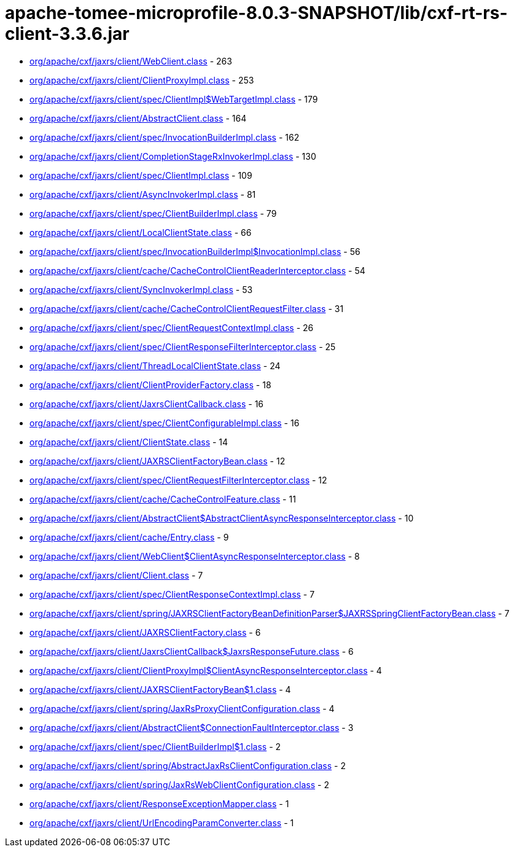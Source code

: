 = apache-tomee-microprofile-8.0.3-SNAPSHOT/lib/cxf-rt-rs-client-3.3.6.jar

 - link:org/apache/cxf/jaxrs/client/WebClient.adoc[org/apache/cxf/jaxrs/client/WebClient.class] - 263
 - link:org/apache/cxf/jaxrs/client/ClientProxyImpl.adoc[org/apache/cxf/jaxrs/client/ClientProxyImpl.class] - 253
 - link:org/apache/cxf/jaxrs/client/spec/ClientImpl$WebTargetImpl.adoc[org/apache/cxf/jaxrs/client/spec/ClientImpl$WebTargetImpl.class] - 179
 - link:org/apache/cxf/jaxrs/client/AbstractClient.adoc[org/apache/cxf/jaxrs/client/AbstractClient.class] - 164
 - link:org/apache/cxf/jaxrs/client/spec/InvocationBuilderImpl.adoc[org/apache/cxf/jaxrs/client/spec/InvocationBuilderImpl.class] - 162
 - link:org/apache/cxf/jaxrs/client/CompletionStageRxInvokerImpl.adoc[org/apache/cxf/jaxrs/client/CompletionStageRxInvokerImpl.class] - 130
 - link:org/apache/cxf/jaxrs/client/spec/ClientImpl.adoc[org/apache/cxf/jaxrs/client/spec/ClientImpl.class] - 109
 - link:org/apache/cxf/jaxrs/client/AsyncInvokerImpl.adoc[org/apache/cxf/jaxrs/client/AsyncInvokerImpl.class] - 81
 - link:org/apache/cxf/jaxrs/client/spec/ClientBuilderImpl.adoc[org/apache/cxf/jaxrs/client/spec/ClientBuilderImpl.class] - 79
 - link:org/apache/cxf/jaxrs/client/LocalClientState.adoc[org/apache/cxf/jaxrs/client/LocalClientState.class] - 66
 - link:org/apache/cxf/jaxrs/client/spec/InvocationBuilderImpl$InvocationImpl.adoc[org/apache/cxf/jaxrs/client/spec/InvocationBuilderImpl$InvocationImpl.class] - 56
 - link:org/apache/cxf/jaxrs/client/cache/CacheControlClientReaderInterceptor.adoc[org/apache/cxf/jaxrs/client/cache/CacheControlClientReaderInterceptor.class] - 54
 - link:org/apache/cxf/jaxrs/client/SyncInvokerImpl.adoc[org/apache/cxf/jaxrs/client/SyncInvokerImpl.class] - 53
 - link:org/apache/cxf/jaxrs/client/cache/CacheControlClientRequestFilter.adoc[org/apache/cxf/jaxrs/client/cache/CacheControlClientRequestFilter.class] - 31
 - link:org/apache/cxf/jaxrs/client/spec/ClientRequestContextImpl.adoc[org/apache/cxf/jaxrs/client/spec/ClientRequestContextImpl.class] - 26
 - link:org/apache/cxf/jaxrs/client/spec/ClientResponseFilterInterceptor.adoc[org/apache/cxf/jaxrs/client/spec/ClientResponseFilterInterceptor.class] - 25
 - link:org/apache/cxf/jaxrs/client/ThreadLocalClientState.adoc[org/apache/cxf/jaxrs/client/ThreadLocalClientState.class] - 24
 - link:org/apache/cxf/jaxrs/client/ClientProviderFactory.adoc[org/apache/cxf/jaxrs/client/ClientProviderFactory.class] - 18
 - link:org/apache/cxf/jaxrs/client/JaxrsClientCallback.adoc[org/apache/cxf/jaxrs/client/JaxrsClientCallback.class] - 16
 - link:org/apache/cxf/jaxrs/client/spec/ClientConfigurableImpl.adoc[org/apache/cxf/jaxrs/client/spec/ClientConfigurableImpl.class] - 16
 - link:org/apache/cxf/jaxrs/client/ClientState.adoc[org/apache/cxf/jaxrs/client/ClientState.class] - 14
 - link:org/apache/cxf/jaxrs/client/JAXRSClientFactoryBean.adoc[org/apache/cxf/jaxrs/client/JAXRSClientFactoryBean.class] - 12
 - link:org/apache/cxf/jaxrs/client/spec/ClientRequestFilterInterceptor.adoc[org/apache/cxf/jaxrs/client/spec/ClientRequestFilterInterceptor.class] - 12
 - link:org/apache/cxf/jaxrs/client/cache/CacheControlFeature.adoc[org/apache/cxf/jaxrs/client/cache/CacheControlFeature.class] - 11
 - link:org/apache/cxf/jaxrs/client/AbstractClient$AbstractClientAsyncResponseInterceptor.adoc[org/apache/cxf/jaxrs/client/AbstractClient$AbstractClientAsyncResponseInterceptor.class] - 10
 - link:org/apache/cxf/jaxrs/client/cache/Entry.adoc[org/apache/cxf/jaxrs/client/cache/Entry.class] - 9
 - link:org/apache/cxf/jaxrs/client/WebClient$ClientAsyncResponseInterceptor.adoc[org/apache/cxf/jaxrs/client/WebClient$ClientAsyncResponseInterceptor.class] - 8
 - link:org/apache/cxf/jaxrs/client/Client.adoc[org/apache/cxf/jaxrs/client/Client.class] - 7
 - link:org/apache/cxf/jaxrs/client/spec/ClientResponseContextImpl.adoc[org/apache/cxf/jaxrs/client/spec/ClientResponseContextImpl.class] - 7
 - link:org/apache/cxf/jaxrs/client/spring/JAXRSClientFactoryBeanDefinitionParser$JAXRSSpringClientFactoryBean.adoc[org/apache/cxf/jaxrs/client/spring/JAXRSClientFactoryBeanDefinitionParser$JAXRSSpringClientFactoryBean.class] - 7
 - link:org/apache/cxf/jaxrs/client/JAXRSClientFactory.adoc[org/apache/cxf/jaxrs/client/JAXRSClientFactory.class] - 6
 - link:org/apache/cxf/jaxrs/client/JaxrsClientCallback$JaxrsResponseFuture.adoc[org/apache/cxf/jaxrs/client/JaxrsClientCallback$JaxrsResponseFuture.class] - 6
 - link:org/apache/cxf/jaxrs/client/ClientProxyImpl$ClientAsyncResponseInterceptor.adoc[org/apache/cxf/jaxrs/client/ClientProxyImpl$ClientAsyncResponseInterceptor.class] - 4
 - link:org/apache/cxf/jaxrs/client/JAXRSClientFactoryBean$1.adoc[org/apache/cxf/jaxrs/client/JAXRSClientFactoryBean$1.class] - 4
 - link:org/apache/cxf/jaxrs/client/spring/JaxRsProxyClientConfiguration.adoc[org/apache/cxf/jaxrs/client/spring/JaxRsProxyClientConfiguration.class] - 4
 - link:org/apache/cxf/jaxrs/client/AbstractClient$ConnectionFaultInterceptor.adoc[org/apache/cxf/jaxrs/client/AbstractClient$ConnectionFaultInterceptor.class] - 3
 - link:org/apache/cxf/jaxrs/client/spec/ClientBuilderImpl$1.adoc[org/apache/cxf/jaxrs/client/spec/ClientBuilderImpl$1.class] - 2
 - link:org/apache/cxf/jaxrs/client/spring/AbstractJaxRsClientConfiguration.adoc[org/apache/cxf/jaxrs/client/spring/AbstractJaxRsClientConfiguration.class] - 2
 - link:org/apache/cxf/jaxrs/client/spring/JaxRsWebClientConfiguration.adoc[org/apache/cxf/jaxrs/client/spring/JaxRsWebClientConfiguration.class] - 2
 - link:org/apache/cxf/jaxrs/client/ResponseExceptionMapper.adoc[org/apache/cxf/jaxrs/client/ResponseExceptionMapper.class] - 1
 - link:org/apache/cxf/jaxrs/client/UrlEncodingParamConverter.adoc[org/apache/cxf/jaxrs/client/UrlEncodingParamConverter.class] - 1

